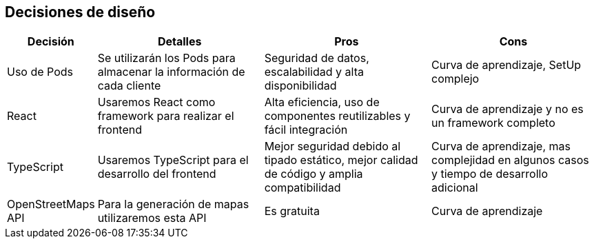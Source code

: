 [[section-design-decisions]]
== Decisiones de diseño

[options="header",cols="1,2,2,2"]
|===
|Decisión|Detalles|Pros|Cons

|Uso de Pods|Se utilizarán los Pods para almacenar la información de cada cliente | Seguridad de datos, escalabilidad y alta disponibilidad | Curva de aprendizaje, SetUp complejo

|React|Usaremos React como framework para realizar el frontend | Alta eficiencia, uso de componentes reutilizables y fácil integración | Curva de aprendizaje y no es un framework completo

|TypeScript|Usaremos TypeScript para el desarrollo del frontend | Mejor seguridad debido al tipado estático, mejor calidad de código y amplia compatibilidad | Curva de aprendizaje, mas complejidad en algunos casos y tiempo de desarrollo adicional

|OpenStreetMaps API|Para la generación de mapas utilizaremos esta API|Es gratuita|Curva de aprendizaje
|===
